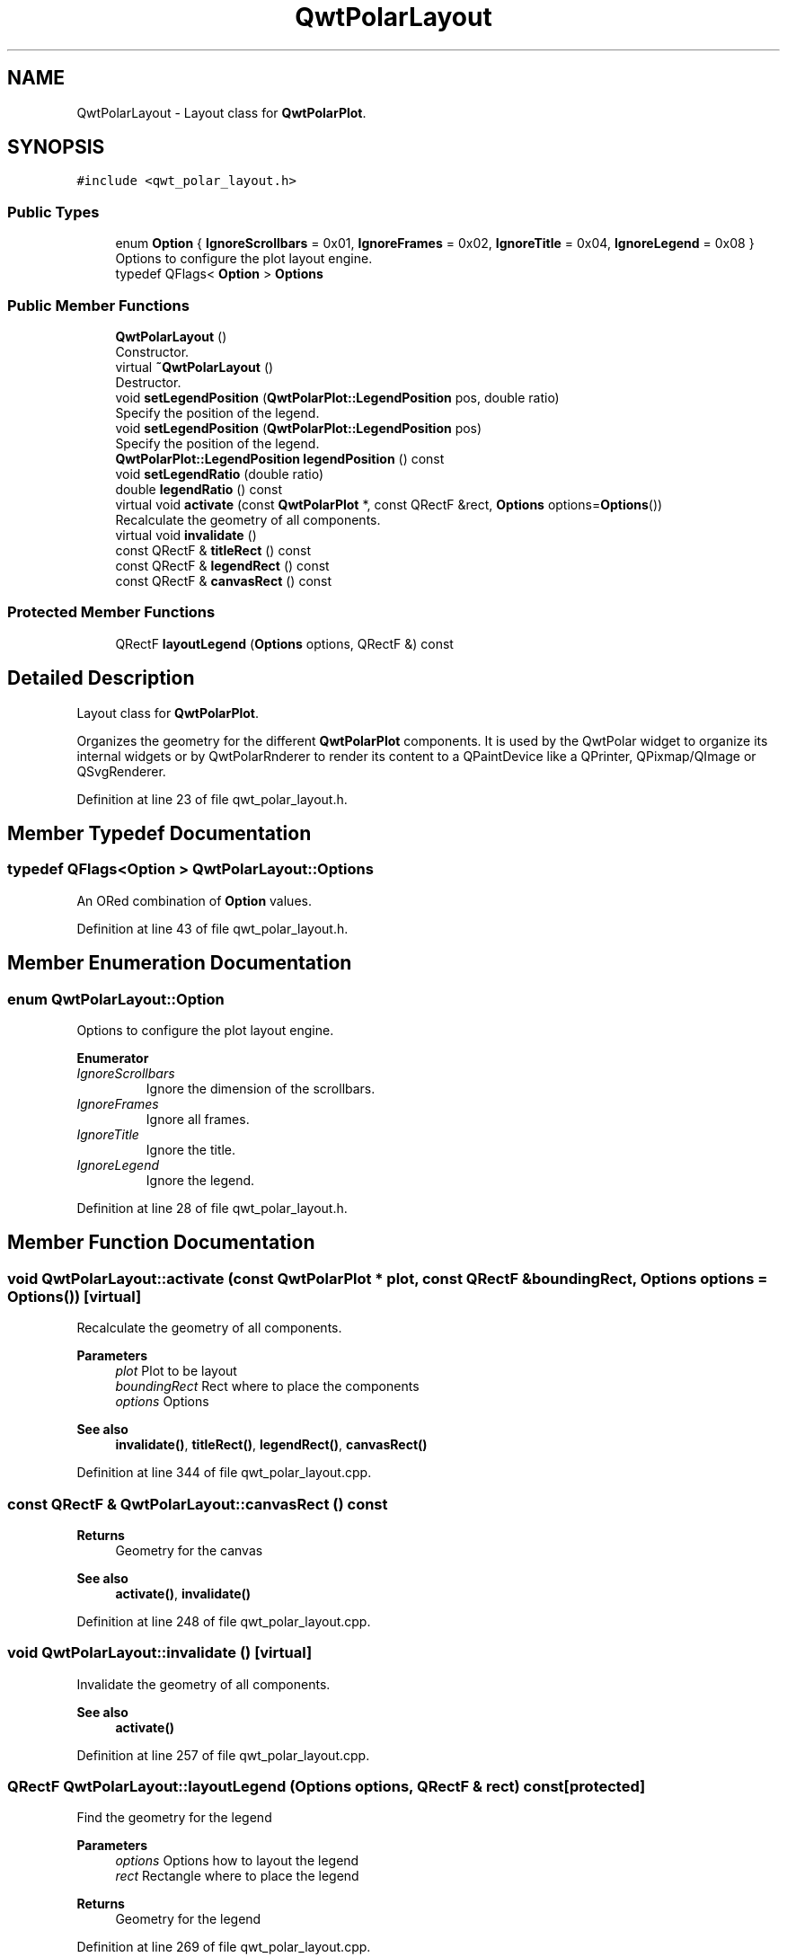 .TH "QwtPolarLayout" 3 "Sun Jul 18 2021" "Version 6.2.0" "Qwt User's Guide" \" -*- nroff -*-
.ad l
.nh
.SH NAME
QwtPolarLayout \- Layout class for \fBQwtPolarPlot\fP\&.  

.SH SYNOPSIS
.br
.PP
.PP
\fC#include <qwt_polar_layout\&.h>\fP
.SS "Public Types"

.in +1c
.ti -1c
.RI "enum \fBOption\fP { \fBIgnoreScrollbars\fP = 0x01, \fBIgnoreFrames\fP = 0x02, \fBIgnoreTitle\fP = 0x04, \fBIgnoreLegend\fP = 0x08 }"
.br
.RI "Options to configure the plot layout engine\&. "
.ti -1c
.RI "typedef QFlags< \fBOption\fP > \fBOptions\fP"
.br
.in -1c
.SS "Public Member Functions"

.in +1c
.ti -1c
.RI "\fBQwtPolarLayout\fP ()"
.br
.RI "Constructor\&. "
.ti -1c
.RI "virtual \fB~QwtPolarLayout\fP ()"
.br
.RI "Destructor\&. "
.ti -1c
.RI "void \fBsetLegendPosition\fP (\fBQwtPolarPlot::LegendPosition\fP pos, double ratio)"
.br
.RI "Specify the position of the legend\&. "
.ti -1c
.RI "void \fBsetLegendPosition\fP (\fBQwtPolarPlot::LegendPosition\fP pos)"
.br
.RI "Specify the position of the legend\&. "
.ti -1c
.RI "\fBQwtPolarPlot::LegendPosition\fP \fBlegendPosition\fP () const"
.br
.ti -1c
.RI "void \fBsetLegendRatio\fP (double ratio)"
.br
.ti -1c
.RI "double \fBlegendRatio\fP () const"
.br
.ti -1c
.RI "virtual void \fBactivate\fP (const \fBQwtPolarPlot\fP *, const QRectF &rect, \fBOptions\fP options=\fBOptions\fP())"
.br
.RI "Recalculate the geometry of all components\&. "
.ti -1c
.RI "virtual void \fBinvalidate\fP ()"
.br
.ti -1c
.RI "const QRectF & \fBtitleRect\fP () const"
.br
.ti -1c
.RI "const QRectF & \fBlegendRect\fP () const"
.br
.ti -1c
.RI "const QRectF & \fBcanvasRect\fP () const"
.br
.in -1c
.SS "Protected Member Functions"

.in +1c
.ti -1c
.RI "QRectF \fBlayoutLegend\fP (\fBOptions\fP options, QRectF &) const"
.br
.in -1c
.SH "Detailed Description"
.PP 
Layout class for \fBQwtPolarPlot\fP\&. 

Organizes the geometry for the different \fBQwtPolarPlot\fP components\&. It is used by the QwtPolar widget to organize its internal widgets or by QwtPolarRnderer to render its content to a QPaintDevice like a QPrinter, QPixmap/QImage or QSvgRenderer\&. 
.PP
Definition at line 23 of file qwt_polar_layout\&.h\&.
.SH "Member Typedef Documentation"
.PP 
.SS "typedef QFlags<\fBOption\fP > \fBQwtPolarLayout::Options\fP"
An ORed combination of \fBOption\fP values\&. 
.PP
Definition at line 43 of file qwt_polar_layout\&.h\&.
.SH "Member Enumeration Documentation"
.PP 
.SS "enum \fBQwtPolarLayout::Option\fP"

.PP
Options to configure the plot layout engine\&. 
.PP
\fBEnumerator\fP
.in +1c
.TP
\fB\fIIgnoreScrollbars \fP\fP
Ignore the dimension of the scrollbars\&. 
.TP
\fB\fIIgnoreFrames \fP\fP
Ignore all frames\&. 
.TP
\fB\fIIgnoreTitle \fP\fP
Ignore the title\&. 
.TP
\fB\fIIgnoreLegend \fP\fP
Ignore the legend\&. 
.PP
Definition at line 28 of file qwt_polar_layout\&.h\&.
.SH "Member Function Documentation"
.PP 
.SS "void QwtPolarLayout::activate (const \fBQwtPolarPlot\fP * plot, const QRectF & boundingRect, \fBOptions\fP options = \fC\fBOptions\fP()\fP)\fC [virtual]\fP"

.PP
Recalculate the geometry of all components\&. 
.PP
\fBParameters\fP
.RS 4
\fIplot\fP Plot to be layout 
.br
\fIboundingRect\fP Rect where to place the components 
.br
\fIoptions\fP Options
.RE
.PP
\fBSee also\fP
.RS 4
\fBinvalidate()\fP, \fBtitleRect()\fP, \fBlegendRect()\fP, \fBcanvasRect()\fP 
.RE
.PP

.PP
Definition at line 344 of file qwt_polar_layout\&.cpp\&.
.SS "const QRectF & QwtPolarLayout::canvasRect () const"

.PP
\fBReturns\fP
.RS 4
Geometry for the canvas 
.RE
.PP
\fBSee also\fP
.RS 4
\fBactivate()\fP, \fBinvalidate()\fP 
.RE
.PP

.PP
Definition at line 248 of file qwt_polar_layout\&.cpp\&.
.SS "void QwtPolarLayout::invalidate ()\fC [virtual]\fP"
Invalidate the geometry of all components\&. 
.PP
\fBSee also\fP
.RS 4
\fBactivate()\fP 
.RE
.PP

.PP
Definition at line 257 of file qwt_polar_layout\&.cpp\&.
.SS "QRectF QwtPolarLayout::layoutLegend (\fBOptions\fP options, QRectF & rect) const\fC [protected]\fP"
Find the geometry for the legend 
.PP
\fBParameters\fP
.RS 4
\fIoptions\fP Options how to layout the legend 
.br
\fIrect\fP Rectangle where to place the legend 
.RE
.PP
\fBReturns\fP
.RS 4
Geometry for the legend 
.RE
.PP

.PP
Definition at line 269 of file qwt_polar_layout\&.cpp\&.
.SS "\fBQwtPolarPlot::LegendPosition\fP QwtPolarLayout::legendPosition () const"

.PP
\fBReturns\fP
.RS 4
Position of the legend 
.RE
.PP
\fBSee also\fP
.RS 4
\fBsetLegendPosition()\fP, QwtPolarPlot::setLegendPosition(), QwtPolarPlot::legendPosition() 
.RE
.PP

.PP
Definition at line 196 of file qwt_polar_layout\&.cpp\&.
.SS "double QwtPolarLayout::legendRatio () const"

.PP
\fBReturns\fP
.RS 4
The relative size of the legend in the plot\&. 
.RE
.PP
\fBSee also\fP
.RS 4
\fBsetLegendPosition()\fP 
.RE
.PP

.PP
Definition at line 219 of file qwt_polar_layout\&.cpp\&.
.SS "const QRectF & QwtPolarLayout::legendRect () const"

.PP
\fBReturns\fP
.RS 4
Geometry for the legend 
.RE
.PP
\fBSee also\fP
.RS 4
\fBactivate()\fP, \fBinvalidate()\fP 
.RE
.PP

.PP
Definition at line 239 of file qwt_polar_layout\&.cpp\&.
.SS "void QwtPolarLayout::setLegendPosition (\fBQwtPolarPlot::LegendPosition\fP pos)"

.PP
Specify the position of the legend\&. 
.PP
\fBParameters\fP
.RS 4
\fIpos\fP The legend's position\&. Valid values are \fC\fBQwtPolarPlot::LeftLegend\fP\fP, \fC\fBQwtPolarPlot::RightLegend\fP\fP, \fC\fBQwtPolarPlot::TopLegend\fP\fP, \fC\fBQwtPolarPlot::BottomLegend\fP\fP\&.
.RE
.PP
\fBSee also\fP
.RS 4
QwtPolarPlot::setLegendPosition() 
.RE
.PP

.PP
Definition at line 186 of file qwt_polar_layout\&.cpp\&.
.SS "void QwtPolarLayout::setLegendPosition (\fBQwtPolarPlot::LegendPosition\fP pos, double ratio)"

.PP
Specify the position of the legend\&. 
.PP
\fBParameters\fP
.RS 4
\fIpos\fP The legend's position\&. 
.br
\fIratio\fP Ratio between legend and the bounding rect of title, canvas and axes\&. The legend will be shrunk if it would need more space than the given ratio\&. The ratio is limited to ]0\&.0 \&.\&. 1\&.0]\&. In case of <= 0\&.0 it will be reset to the default ratio\&. The default vertical/horizontal ratio is 0\&.33/0\&.5\&.
.RE
.PP
\fBSee also\fP
.RS 4
QwtPolarPlot::setLegendPosition() 
.RE
.PP

.PP
Definition at line 141 of file qwt_polar_layout\&.cpp\&.
.SS "void QwtPolarLayout::setLegendRatio (double ratio)"
Specify the relative size of the legend in the plot 
.PP
\fBParameters\fP
.RS 4
\fIratio\fP Ratio between legend and the bounding rect of title, canvas and axes\&. The legend will be shrunk if it would need more space than the given ratio\&. The ratio is limited to ]0\&.0 \&.\&. 1\&.0]\&. In case of <= 0\&.0 it will be reset to the default ratio\&. The default vertical/horizontal ratio is 0\&.33/0\&.5\&. 
.RE
.PP

.PP
Definition at line 210 of file qwt_polar_layout\&.cpp\&.
.SS "const QRectF & QwtPolarLayout::titleRect () const"

.PP
\fBReturns\fP
.RS 4
Geometry for the title 
.RE
.PP
\fBSee also\fP
.RS 4
\fBactivate()\fP, \fBinvalidate()\fP 
.RE
.PP

.PP
Definition at line 229 of file qwt_polar_layout\&.cpp\&.

.SH "Author"
.PP 
Generated automatically by Doxygen for Qwt User's Guide from the source code\&.

